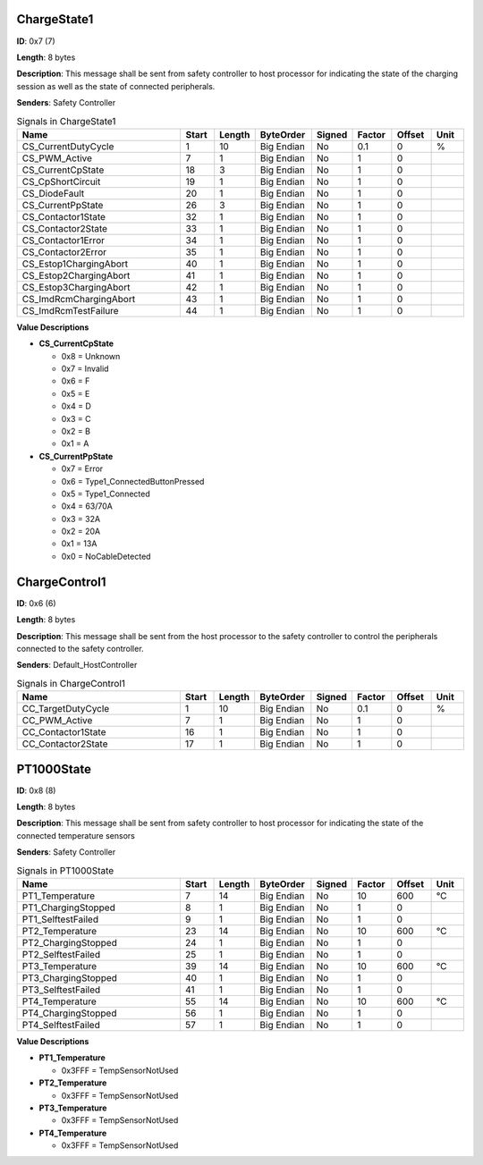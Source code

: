 ChargeState1
============

**ID**: 0x7 (7)

**Length**: 8 bytes

**Description**: This message shall be sent from safety controller to host processor for indicating the state of the charging session as well as the state of connected peripherals.

**Senders**: Safety Controller

.. list-table:: Signals in ChargeState1
   :widths: 30 6 6 10 7 7 7 6
   :header-rows: 1

   * - Name
     - Start
     - Length
     - ByteOrder
     - Signed
     - Factor
     - Offset
     - Unit
   * - CS_CurrentDutyCycle
     - 1
     - 10
     - Big Endian
     - No
     - 0.1
     - 0
     - %
   * - CS_PWM_Active
     - 7
     - 1
     - Big Endian
     - No
     - 1
     - 0
     - 
   * - CS_CurrentCpState
     - 18
     - 3
     - Big Endian
     - No
     - 1
     - 0
     - 
   * - CS_CpShortCircuit
     - 19
     - 1
     - Big Endian
     - No
     - 1
     - 0
     - 
   * - CS_DiodeFault
     - 20
     - 1
     - Big Endian
     - No
     - 1
     - 0
     - 
   * - CS_CurrentPpState
     - 26
     - 3
     - Big Endian
     - No
     - 1
     - 0
     - 
   * - CS_Contactor1State
     - 32
     - 1
     - Big Endian
     - No
     - 1
     - 0
     - 
   * - CS_Contactor2State
     - 33
     - 1
     - Big Endian
     - No
     - 1
     - 0
     - 
   * - CS_Contactor1Error
     - 34
     - 1
     - Big Endian
     - No
     - 1
     - 0
     - 
   * - CS_Contactor2Error
     - 35
     - 1
     - Big Endian
     - No
     - 1
     - 0
     - 
   * - CS_Estop1ChargingAbort
     - 40
     - 1
     - Big Endian
     - No
     - 1
     - 0
     - 
   * - CS_Estop2ChargingAbort
     - 41
     - 1
     - Big Endian
     - No
     - 1
     - 0
     - 
   * - CS_Estop3ChargingAbort
     - 42
     - 1
     - Big Endian
     - No
     - 1
     - 0
     - 
   * - CS_ImdRcmChargingAbort
     - 43
     - 1
     - Big Endian
     - No
     - 1
     - 0
     - 
   * - CS_ImdRcmTestFailure
     - 44
     - 1
     - Big Endian
     - No
     - 1
     - 0
     - 

**Value Descriptions**

- **CS_CurrentCpState**

  - 0x8 = Unknown
  - 0x7 = Invalid
  - 0x6 = F
  - 0x5 = E
  - 0x4 = D
  - 0x3 = C
  - 0x2 = B
  - 0x1 = A

- **CS_CurrentPpState**

  - 0x7 = Error
  - 0x6 = Type1_ConnectedButtonPressed
  - 0x5 = Type1_Connected
  - 0x4 = 63/70A
  - 0x3 = 32A
  - 0x2 = 20A
  - 0x1 = 13A
  - 0x0 = NoCableDetected

ChargeControl1
==============

**ID**: 0x6 (6)

**Length**: 8 bytes

**Description**: This message shall be sent from the host processor to the safety controller to control the peripherals connected to the safety controller.

**Senders**: Default_HostController

.. list-table:: Signals in ChargeControl1
   :widths: 30 6 6 10 7 7 7 6
   :header-rows: 1

   * - Name
     - Start
     - Length
     - ByteOrder
     - Signed
     - Factor
     - Offset
     - Unit
   * - CC_TargetDutyCycle
     - 1
     - 10
     - Big Endian
     - No
     - 0.1
     - 0
     - %
   * - CC_PWM_Active
     - 7
     - 1
     - Big Endian
     - No
     - 1
     - 0
     - 
   * - CC_Contactor1State
     - 16
     - 1
     - Big Endian
     - No
     - 1
     - 0
     - 
   * - CC_Contactor2State
     - 17
     - 1
     - Big Endian
     - No
     - 1
     - 0
     - 

PT1000State
===========

**ID**: 0x8 (8)

**Length**: 8 bytes

**Description**: This message shall be sent from safety controller to host processor for indicating the state of the connected temperature sensors

**Senders**: Safety Controller

.. list-table:: Signals in PT1000State
   :widths: 30 6 6 10 7 7 7 6
   :header-rows: 1

   * - Name
     - Start
     - Length
     - ByteOrder
     - Signed
     - Factor
     - Offset
     - Unit
   * - PT1_Temperature
     - 7
     - 14
     - Big Endian
     - No
     - 10
     - 600
     - °C
   * - PT1_ChargingStopped
     - 8
     - 1
     - Big Endian
     - No
     - 1
     - 0
     - 
   * - PT1_SelftestFailed
     - 9
     - 1
     - Big Endian
     - No
     - 1
     - 0
     - 
   * - PT2_Temperature
     - 23
     - 14
     - Big Endian
     - No
     - 10
     - 600
     - °C
   * - PT2_ChargingStopped
     - 24
     - 1
     - Big Endian
     - No
     - 1
     - 0
     - 
   * - PT2_SelftestFailed
     - 25
     - 1
     - Big Endian
     - No
     - 1
     - 0
     - 
   * - PT3_Temperature
     - 39
     - 14
     - Big Endian
     - No
     - 10
     - 600
     - °C
   * - PT3_ChargingStopped
     - 40
     - 1
     - Big Endian
     - No
     - 1
     - 0
     - 
   * - PT3_SelftestFailed
     - 41
     - 1
     - Big Endian
     - No
     - 1
     - 0
     - 
   * - PT4_Temperature
     - 55
     - 14
     - Big Endian
     - No
     - 10
     - 600
     - °C
   * - PT4_ChargingStopped
     - 56
     - 1
     - Big Endian
     - No
     - 1
     - 0
     - 
   * - PT4_SelftestFailed
     - 57
     - 1
     - Big Endian
     - No
     - 1
     - 0
     - 

**Value Descriptions**

- **PT1_Temperature**

  - 0x3FFF = TempSensorNotUsed

- **PT2_Temperature**

  - 0x3FFF = TempSensorNotUsed

- **PT3_Temperature**

  - 0x3FFF = TempSensorNotUsed

- **PT4_Temperature**

  - 0x3FFF = TempSensorNotUsed

